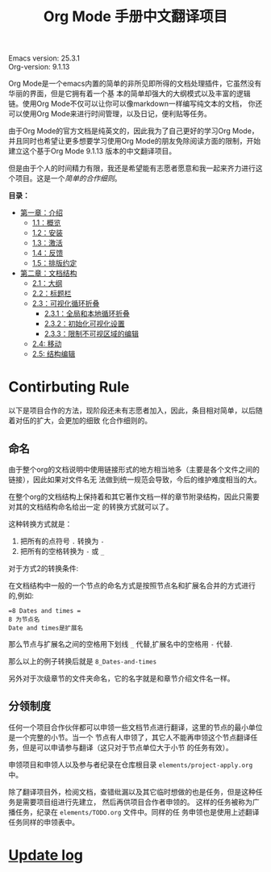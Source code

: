 # -*- mode: org; -*-
#+STARTUP: hideblocks overview
#+TITLE: Org Mode 手册中文翻译项目


[[file:annex/img/org-mode-unicorn-logo_2018-05-25_15-34-38.png]]


Emacs version: 25.3.1 \\
Org-version: 9.1.13

Org Mode是一个emacs内置的简单的非所见即所得的文档处理插件，它虽然没有华丽的界面，但是它拥有着一个基
本的简单却强大的大纲模式以及丰富的逻辑链。使用Org Mode不仅可以让你可以像markdown一样编写纯文本的文档，
你还可以使用Org Mode来进行时间管理，以及日记，便利贴等任务。

由于Org Mode的官方文档是纯英文的，因此我为了自己更好的学习Org Mode，并且同时也希望让更多想要学习使用Org
Mode的朋友免除阅读方面的限制，开始建立这个基于Org Mode 9.1.13 版本的中文翻译项目。

但是由于个人的时间精力有限，我还是希望能有志愿者愿意和我一起来齐力进行这个项目。这是一个[[*Contirbuting Rule][简单的合作细则]]。



*目录：*
- [[file:org/1_Introduction][第一章：介绍]]
  - [[file:org/1_Introduction/1-1_Summary.org][1.1：概览]]
  - [[file:org/1_Introduction/1-2_Installation.org][1.2：安装]]
  - [[file:org/1_Introduction/1-3_Activation.org][1.3：激活]]
  - [[file:org/1_Introduction/1-4_Feedback.org][1.4：反馈]]
  - [[file:org/1_Introduction/1-5_Typesetting-coventions-used-in-this-manual.org][1.5：排版约定]]
- [[file:org/2_Document-structure/index.org][第二章：文档结构]]
  - [[file:org/2_Document-structure/2-1_Outlines.org][2.1：大纲]]
  - [[file:org/2_Document-structure/2-2_Headlines.org][2.2：标题栏]]
  - [[file:org/2_Document-structure/2-3_Visibility-cycling.org][2.3：可视化循环折叠]]
    - [[file:org/2_Document-structure/2-3_Visibility-cycling/2-3-1_Global-and-local-cycling.org][2.3.1：全局和本地循环折叠]]
    - [[file:org/2_Document-structure/2-3_Visibility-cycling/2-3-2_Initial-visibility.org][2.3.2：初始化可视化设置]]
    - [[file:org/2_Document-structure/2-3_Visibility-cycling/2-3-3_Catching-invisible-edits.org][2.3.3：限制不可视区域的编辑]]
  - [[file:org/2_Document-structure/2-4_Motion.org][2.4: 移动]]
  - [[file:org/2_Document-structure/2-5_Structure-editing.org][2.5: 结构编辑]]

* Contirbuting Rule
  
  以下是项目合作的方法，现阶段还未有志愿者加入，因此，条目相对简单，以后随着对伍的扩大，会更加的细致
  化合作细则的。
  
** 命名

   由于整个org的文档说明中使用链接形式的地方相当地多（主要是各个文件之间的链接），因此如果对文件名无
   法做到统一规范会导致，今后的维护难度相当的大。

   在整个org的文档结构上保持着和其它著作文档一样的章节附录结构，因此只需要对其的文档结构命名给出一定
   的转换方式就可以了。
   
   这种转换方式就是：
   1. 把所有的点符号 =.= 转换为 =-=
   2. 把所有的空格转换为 =-= 或 =_=
      

   对于方式2的转换条件:

   在文档结构中一般的一个节点的命名方式是按照节点名和扩展名合并的方式进行的,例如:
   #+BEGIN_EXAMPLE
   =8 Dates and times =   
   8 为节点名
   Date and times是扩展名
   #+END_EXAMPLE

   那么节点与扩展名之间的空格用下划线 =_= 代替,扩展名中的空格用 =-= 代替.

   那么以上的例子转换后就是 =8_Dates-and-times=
   
   另外对于次级章节的文件夹命名，它的名字就是和章节介绍文件名一样。

** 分领制度

   任何一个项目合作伙伴都可以申领一些文档节点进行翻译，这里的节点的最小单位是一个完整的小节。当一个
   节点有人申领了，其它人不能再申领这个节点翻译任务，但是可以申请参与翻译（这只对于节点单位大于小节
   的任务有效）。
   
   申领项目和申领人以及参与者纪录在仓库根目录 =elements/project-apply.org= 中。

   除了翻译项目外，检阅文档，查错纰漏以及其它临时想做的也是任务，但是这种任务是需要项目组进行先建立，
   然后再供项目合作者申领的。 这样的任务被称为广播任务，纪录在 =elements/TODO.org= 文件中。同样的任
   务申领也是使用上述翻译任务同样的申领表中。


   
   
* [[file:elements/Change-Log.org][Update log]]


    

